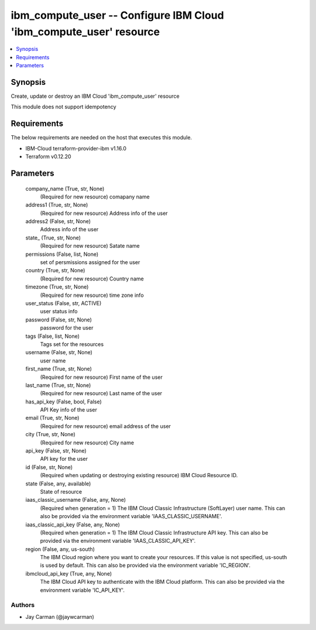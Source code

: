 
ibm_compute_user -- Configure IBM Cloud 'ibm_compute_user' resource
===================================================================

.. contents::
   :local:
   :depth: 1


Synopsis
--------

Create, update or destroy an IBM Cloud 'ibm_compute_user' resource

This module does not support idempotency



Requirements
------------
The below requirements are needed on the host that executes this module.

- IBM-Cloud terraform-provider-ibm v1.16.0
- Terraform v0.12.20



Parameters
----------

  company_name (True, str, None)
    (Required for new resource) comapany name


  address1 (True, str, None)
    (Required for new resource) Address info of the user


  address2 (False, str, None)
    Address info of the user


  state_ (True, str, None)
    (Required for new resource) Satate name


  permissions (False, list, None)
    set of persmissions assigned for the user


  country (True, str, None)
    (Required for new resource) Country name


  timezone (True, str, None)
    (Required for new resource) time zone info


  user_status (False, str, ACTIVE)
    user status info


  password (False, str, None)
    password for the user


  tags (False, list, None)
    Tags set for the resources


  username (False, str, None)
    user name


  first_name (True, str, None)
    (Required for new resource) First name of the user


  last_name (True, str, None)
    (Required for new resource) Last name of the user


  has_api_key (False, bool, False)
    API Key info of the user


  email (True, str, None)
    (Required for new resource) email address of the user


  city (True, str, None)
    (Required for new resource) City name


  api_key (False, str, None)
    API key for the user


  id (False, str, None)
    (Required when updating or destroying existing resource) IBM Cloud Resource ID.


  state (False, any, available)
    State of resource


  iaas_classic_username (False, any, None)
    (Required when generation = 1) The IBM Cloud Classic Infrastructure (SoftLayer) user name. This can also be provided via the environment variable 'IAAS_CLASSIC_USERNAME'.


  iaas_classic_api_key (False, any, None)
    (Required when generation = 1) The IBM Cloud Classic Infrastructure API key. This can also be provided via the environment variable 'IAAS_CLASSIC_API_KEY'.


  region (False, any, us-south)
    The IBM Cloud region where you want to create your resources. If this value is not specified, us-south is used by default. This can also be provided via the environment variable 'IC_REGION'.


  ibmcloud_api_key (True, any, None)
    The IBM Cloud API key to authenticate with the IBM Cloud platform. This can also be provided via the environment variable 'IC_API_KEY'.













Authors
~~~~~~~

- Jay Carman (@jaywcarman)

